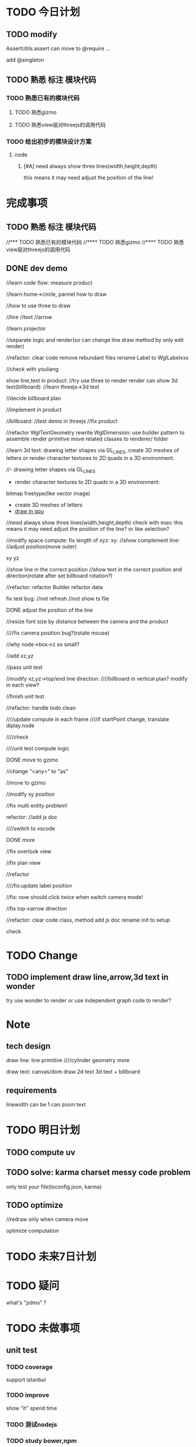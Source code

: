 * TODO 今日计划
** TODO modify
AssertUtils.assert can move to @require ... 

add @singleton
** TODO 熟悉 标注 模块代码
DEADLINE: <2016-06-17 Fri> SCHEDULED: <2016-06-16 Thu>
*** TODO 熟悉已有的模块代码
**** TODO 熟悉gizmo
**** TODO 熟悉view层对threejs的调用代码
*** TODO 给出初步的模块设计方案
**** node
***** [#A] need always show three lines(width,height,depth)
this means it may need adjust the position of the line!


* 完成事项
** TODO 熟悉 标注 模块代码
//*** TODO 熟悉已有的模块代码
//**** TODO 熟悉gizmo
//**** TODO 熟悉view层对threejs的调用代码

** DONE dev demo
CLOSED: [2016-07-04 Mon 14:01]
//learn code flow:
measure
product

//learn home->circle, pannel how to draw

//how to use three to draw

//line
//text
//arrow

//learn projector


//separate logic and render(so can change line draw method by only edit render)

//refactor:
clear code
remove rebundant files
rename Label to WglLabelxxx





//check with youliang



show line,text in product:
//try use three to render
render can show 3d text(billboard):
//learn threejs->3d text

//decide billboard plan

//implement in product



//billboard:
//test demo in threejs
//fix product





//refactor WglTextGeometry
rewrite WglDimension: use builder pattern to assemble render primitive
move related classes to renderer/ folder




//learn 3d text:
drawing letter shapes via GL_LINES, create 3D meshes of letters or render character textures to 2D quads in a 3D environment.


////- drawing letter shapes via GL_LINES

- render character textures to 2D quads in a 3D environment:
bitmap
freetype(like vector image)

- create 3D meshes of letters
- [[http://wdobbie.com/post/gpu-text-rendering-with-vector-textures/][draw in gpu]]





//need always show three lines(width,height,depth)
check with mao: this means it may need adjust the position of the line? or like selection?






//modify space compute:
fix length of xyz:
xy: 
   //show complement line:
   //adjust position(move outer)

xy
yz

//show line in the correct position
//show text in the correct position and direction(rotate after set billboard rotation?)








//refactor:
refactor Builder
refactor data


fix test bug:
//not refresh 
//not show ts file

**** DONE adjust the position of the line
CLOSED: [2016-06-29 Wed 09:49]
//resize font size by distance between the camera and the product



////fix camera position bug?(rotate mouse)

//why node->box->z so small?



//add xz,yz

//pass unit test


//modify xz,yz->top/end line direction:
////billboard in vertical plan? modify in each view?


//finish unit test



//refactor:
handle todo
clean






////update compute in each frame
////if startPoint change, translate diplay.node


////check


////unit test compute logic

**** DONE move to gzimo
CLOSED: [2016-06-29 Wed 17:37]

//change "<any>" to "as"

//move to gzimo


//modify xy position


//fix multi entity problem!



refactor:
//add js doc


////switch to vscode


**** DONE more
CLOSED: [2016-07-04 Mon 14:01]
//fix overlook view

//fix plan view


//refactor


////fix:update label position


//fix: now should click twice when switch camera mode!

//fix top->arrow direction



//refactor:
clear code
class, method add js doc
rename init to setup


check






* TODO Change
** TODO implement draw line,arrow,3d text in wonder
try use wonder to render or use independent graph code to render?
       

* Note
** tech design
draw line:
line primitive
////cylinder geometry
more



draw text:
canvas/dom draw 2d text
3d text + billboard

** requirements
linewidth can be 1
can zoom text


* TODO 明日计划
** TODO compute uv
** TODO solve: karma charset messy code problem

only test your file(tsconfig.json, karma)



** TODO optimize
//redraw only when camera move

optimize computation



* TODO 未来7日计划

* TODO 疑问
what's "pdms" ?




* TODO 未做事项
** unit test
*** TODO coverage
support istanbul
*** TODO improve
show "it" spend time

*** TODO 测试nodejs

*** TODO study bower,npm
http://www.open-open.com/lib/view/open1455411109073.html

read more
